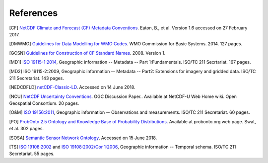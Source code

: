 **************
References
**************

[CF] `NetCDF Climate and Forecast (CF) Metadata Conventions <http://cfconventions.org/latest.html>`_.  Eaton, B., et al.  Version 1.6 accessed on 27 February 2017.

[DMWMO] `Guidelines for Data Modelling for WMO Codes <http://wis.wmo.int/metce-uml>`_.  WMO Commission for Basic Systems.  2014.  127 pages.

[GCSN] `Guidelines for Construction of CF Standard Names <http://cfconventions.org/Data/cf-standard-names/docs/guidelines.html>`_.  2008.  Version 1.

[MD1] `ISO 19115-1:2014 <https://www.iso.org/standard/53798.html>`_, Geographic information -- Metadata -- Part 1:Fundamentals.  ISO/TC 211 Secrtariat.  167 pages.

[MD2] ISO 19115-2:2009,  Geographic information -- Metadata -- Part2:  Extensions for imagery and gridded data.  ISO/TC 211 Secretariat.  143 pages.

[NEDCDFLD] `netCDF-Classic-LD <https://github.com/opengeospatial/netCDF-Classic-LD>`_.  Accessed on 14 June 2018.

[NCU] `NetCDF Uncertainty Conventions <http://external.opengeospatial.org/twiki_public/NetCDFu/WebHome>`_.  OGC Discussion Paper..  Available at NetCDF-U Web Home wiki.  Open Geospatial Consortium.  20 pages.

[O&M] `ISO 19156:2011 <https://www.iso.org/standard/32574.html>`_, Geographic information -- Observations and measurements.  ISO/TC 211 Secretariat.  60 pages.

[PO] `ProbOnto 2.5 Ontology and Knowledge Base of Probability Distributions <http://probonto.org>`_.  Available at probonto.org web page.  Swat, et al.  302 pages.

[SOSA] `Semantic Sensor Network Ontology <https://www.w3.org/TR/vocab-ssn/>`_, Accessed on 15 June 2018.

[TS] `ISO 19108:2002 <https://www.iso.org/standard/26013.html>`_ and `ISO 19108:2002/Cor 1:2006 <https://www.iso.org/standard/44883.html>`_, Geographic information -- Temporal schema.  ISO/TC 211 Secretariat.  55 pages.
